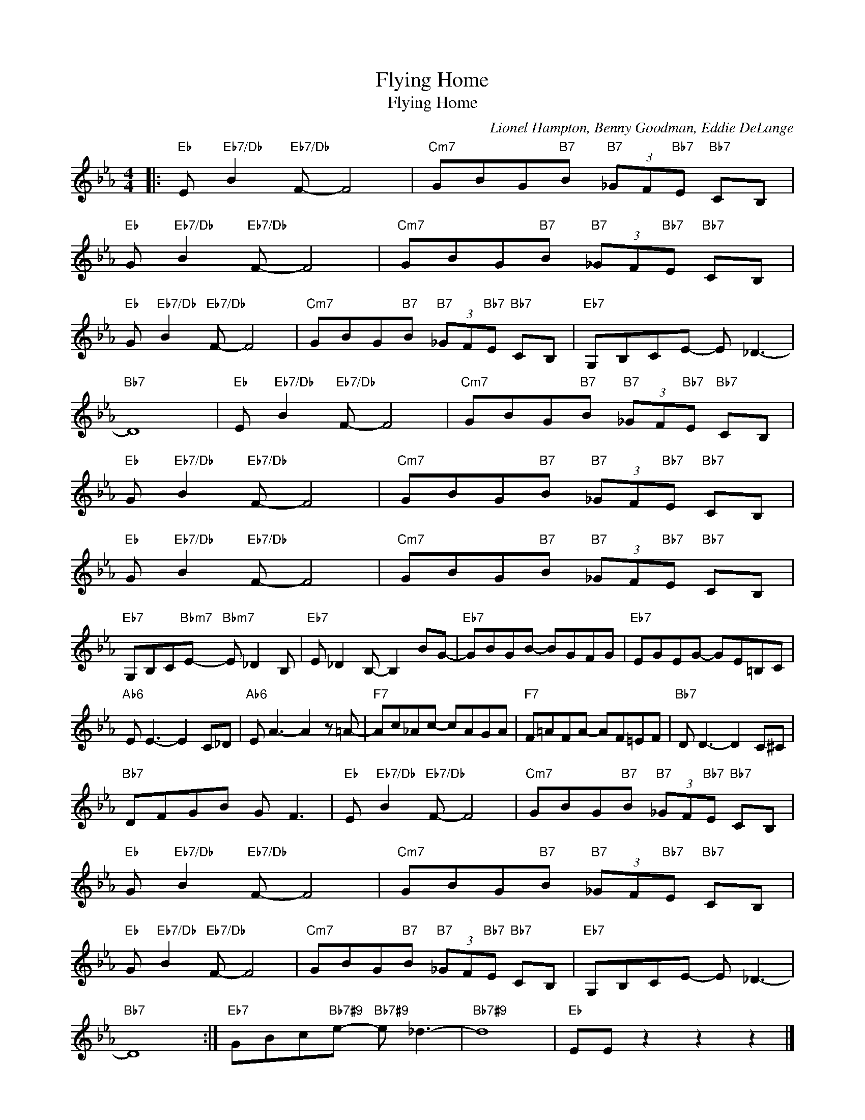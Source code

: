 X:1
T:Flying Home
T:Flying Home
C:Lionel Hampton, Benny Goodman, Eddie DeLange
Z:All Rights Reserved
L:1/8
M:4/4
K:Eb
V:1 treble 
%%MIDI program 40
V:1
|:"Eb" E"Eb7/Db" B2"Eb7/Db" F- F4 |"Cm7" GBG"B7"B"B7" (3_GF"Bb7"E"Bb7" CB, | %2
"Eb" G"Eb7/Db" B2"Eb7/Db" F- F4 |"Cm7" GBG"B7"B"B7" (3_GF"Bb7"E"Bb7" CB, | %4
"Eb" G"Eb7/Db" B2"Eb7/Db" F- F4 |"Cm7" GBG"B7"B"B7" (3_GF"Bb7"E"Bb7" CB, |"Eb7" G,B,CE- E _D3- | %7
"Bb7" D8 |"Eb" E"Eb7/Db" B2"Eb7/Db" F- F4 |"Cm7" GBG"B7"B"B7" (3_GF"Bb7"E"Bb7" CB, | %10
"Eb" G"Eb7/Db" B2"Eb7/Db" F- F4 |"Cm7" GBG"B7"B"B7" (3_GF"Bb7"E"Bb7" CB, | %12
"Eb" G"Eb7/Db" B2"Eb7/Db" F- F4 |"Cm7" GBG"B7"B"B7" (3_GF"Bb7"E"Bb7" CB, | %14
"Eb7" G,B,C"Bbm7"E-"Bbm7" E _D2 B, |"Eb7" E _D2 B,- B,2 BG- |"Eb7" GBGB- BGFG |"Eb7" EGEG- GE=B,C | %18
"Ab6" E E3- E2 C_D |"Ab6" E A3- A2 z =A- |"F7" Ac_Ac- cAGA |"F7" F=AFA- AF=EF |"Bb7" D D3- D2 C^C | %23
"Bb7" DFGB G F3 |"Eb" E"Eb7/Db" B2"Eb7/Db" F- F4 |"Cm7" GBG"B7"B"B7" (3_GF"Bb7"E"Bb7" CB, | %26
"Eb" G"Eb7/Db" B2"Eb7/Db" F- F4 |"Cm7" GBG"B7"B"B7" (3_GF"Bb7"E"Bb7" CB, | %28
"Eb" G"Eb7/Db" B2"Eb7/Db" F- F4 |"Cm7" GBG"B7"B"B7" (3_GF"Bb7"E"Bb7" CB, |"Eb7" G,B,CE- E _D3- | %31
"Bb7" D8 :|"Eb7" GBc"Bb7#9"e-"Bb7#9" e _d3- |"Bb7#9" d8 |"Eb" EE z2 z2 z2 |] %35

